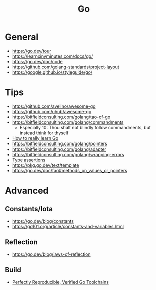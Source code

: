 #+title: Go

* General
- https://go.dev/tour
- https://learnxinyminutes.com/docs/go/
- https://go.dev/doc/code
- https://github.com/golang-standards/project-layout
- https://google.github.io/styleguide/go/

* Tips
- https://github.com/avelino/awesome-go
- https://github.com/uhub/awesome-go
- https://bitfieldconsulting.com/golang/tao-of-go
- https://bitfieldconsulting.com/golang/commandments
  - Especially 10: Thou shalt not blindly follow commandments, but instead think for thyself
- [[https://bitfieldconsulting.com/golang/how][How to really learn Go]]
- https://bitfieldconsulting.com/golang/pointers
- https://bitfieldconsulting.com/golang/adapter
- https://bitfieldconsulting.com/golang/wrapping-errors
- [[https://go.dev/tour/methods/15][Type assertions]]
- https://pkg.go.dev/text/template
- https://go.dev/doc/faq#methods_on_values_or_pointers

* Advanced
** Constants/Iota
- https://go.dev/blog/constants
- https://go101.org/article/constants-and-variables.html
** Reflection
- https://go.dev/blog/laws-of-reflection
** Build
- [[https://go.dev/blog/rebuild][Perfectly Reproducible, Verified Go Toolchains]]

